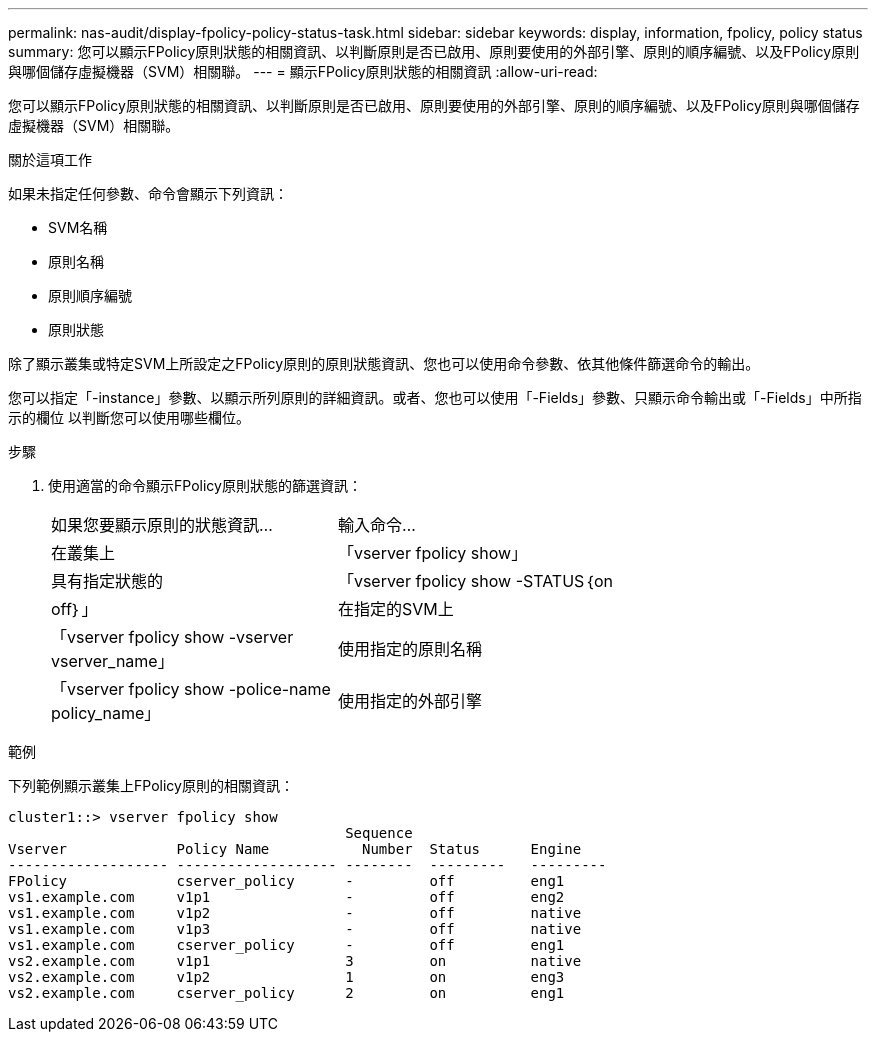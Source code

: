 ---
permalink: nas-audit/display-fpolicy-policy-status-task.html 
sidebar: sidebar 
keywords: display, information, fpolicy, policy status 
summary: 您可以顯示FPolicy原則狀態的相關資訊、以判斷原則是否已啟用、原則要使用的外部引擎、原則的順序編號、以及FPolicy原則與哪個儲存虛擬機器（SVM）相關聯。 
---
= 顯示FPolicy原則狀態的相關資訊
:allow-uri-read: 


[role="lead"]
您可以顯示FPolicy原則狀態的相關資訊、以判斷原則是否已啟用、原則要使用的外部引擎、原則的順序編號、以及FPolicy原則與哪個儲存虛擬機器（SVM）相關聯。

.關於這項工作
如果未指定任何參數、命令會顯示下列資訊：

* SVM名稱
* 原則名稱
* 原則順序編號
* 原則狀態


除了顯示叢集或特定SVM上所設定之FPolicy原則的原則狀態資訊、您也可以使用命令參數、依其他條件篩選命令的輸出。

您可以指定「-instance」參數、以顯示所列原則的詳細資訊。或者、您也可以使用「-Fields」參數、只顯示命令輸出或「-Fields」中所指示的欄位 以判斷您可以使用哪些欄位。

.步驟
. 使用適當的命令顯示FPolicy原則狀態的篩選資訊：
+
[cols="35,65"]
|===


| 如果您要顯示原則的狀態資訊... | 輸入命令... 


 a| 
在叢集上
 a| 
「vserver fpolicy show」



 a| 
具有指定狀態的
 a| 
「vserver fpolicy show -STATUS｛on|off｝」



 a| 
在指定的SVM上
 a| 
「vserver fpolicy show -vserver vserver_name」



 a| 
使用指定的原則名稱
 a| 
「vserver fpolicy show -police-name policy_name」



 a| 
使用指定的外部引擎
 a| 
「vserver fpolicy show -engine engine_name'

|===


.範例
下列範例顯示叢集上FPolicy原則的相關資訊：

[listing]
----

cluster1::> vserver fpolicy show
                                        Sequence
Vserver             Policy Name           Number  Status      Engine
------------------- ------------------- --------  ---------   ---------
FPolicy             cserver_policy      -         off         eng1
vs1.example.com     v1p1                -         off         eng2
vs1.example.com     v1p2                -         off         native
vs1.example.com     v1p3                -         off         native
vs1.example.com     cserver_policy      -         off         eng1
vs2.example.com     v1p1                3         on          native
vs2.example.com     v1p2                1         on          eng3
vs2.example.com     cserver_policy      2         on          eng1
----